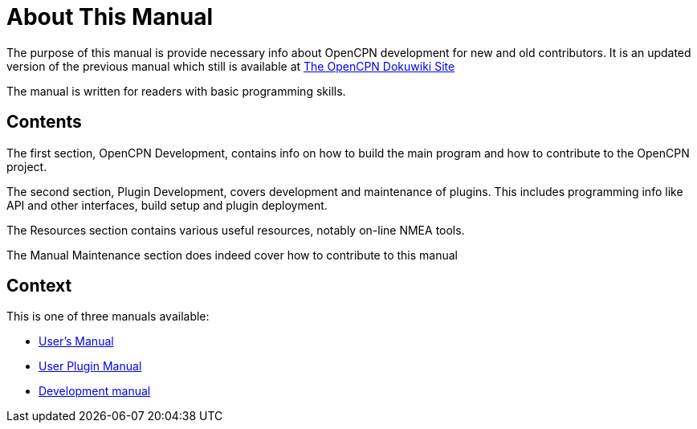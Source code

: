 = About This Manual

The purpose of this manual is provide necessary info about OpenCPN
development for new and old contributors. It is an updated version
of the previous manual which still is available at
https://opencpn.org/wiki/dokuwiki/[The OpenCPN Dokuwiki Site]

The manual is written for readers with basic programming skills.

== Contents

The first section, OpenCPN Development, contains info on how to build
the main program and how to contribute to the OpenCPN project.

The second section, Plugin Development, covers development and
maintenance of plugins. This includes programming info like API and
other interfaces, build setup and plugin deployment.

The Resources section contains various useful resources, notably
on-line NMEA tools.

The Manual Maintenance section does indeed cover how to contribute
to this manual

== Context
This is  one of three manuals available:

* https://opencpn.org/wiki/dokuwiki/doku.php?id=opencpn:opencpn_user_manual/[User's Manual]
* https://opencpn-manuals.github.io/main/manuals/5.3.1/index.html[User Plugin Manual]
* https://opencpn-manuals.github.io/main/manuals/5.3.1/index.html[Development manual]
